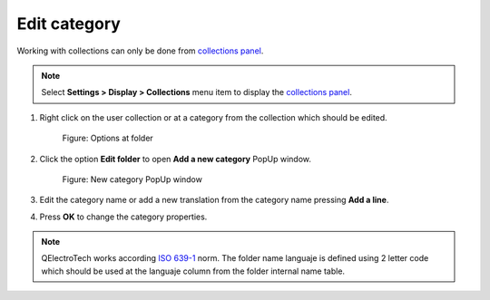 .. _element/collection/edit_folder:

=============
Edit category
=============

Working with collections can only be done from `collections panel`_.

.. note::

   Select **Settings > Display > Collections** menu item to display the `collections panel`_.

1. Right click on the user collection or at a category from the collection which should be edited.

    .. figure:: /_external/_images/en/qet_element/qet_element_collection_folder_right_click.png
        :align: center

        Figure: Options at folder

2. Click the option **Edit folder** to open **Add a new category** PopUp window.

    .. figure:: /_external/_images/en/qet_element/qet_element_collection_category_add.png
        :align: center

        Figure: New category PopUp window

3. Edit the category name or add a new translation from the category name pressing **Add a line**.
4. Press **OK** to change the category properties.

.. note::

    QElectroTech works according `ISO 639-1`_ norm. The folder name languaje is defined using 2 letter 
    code which should be used at the languaje column from the folder internal name table.

.. _ISO 639-1: https://www.iso.org/iso-639-language-codes.html

.. _collections panel: ../../interface/panels/collections_panel.html